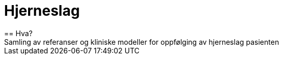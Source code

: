 = Hjerneslag 
== Hva?
Samling av referanser og kliniske modeller for oppfølging av hjerneslag pasienten
